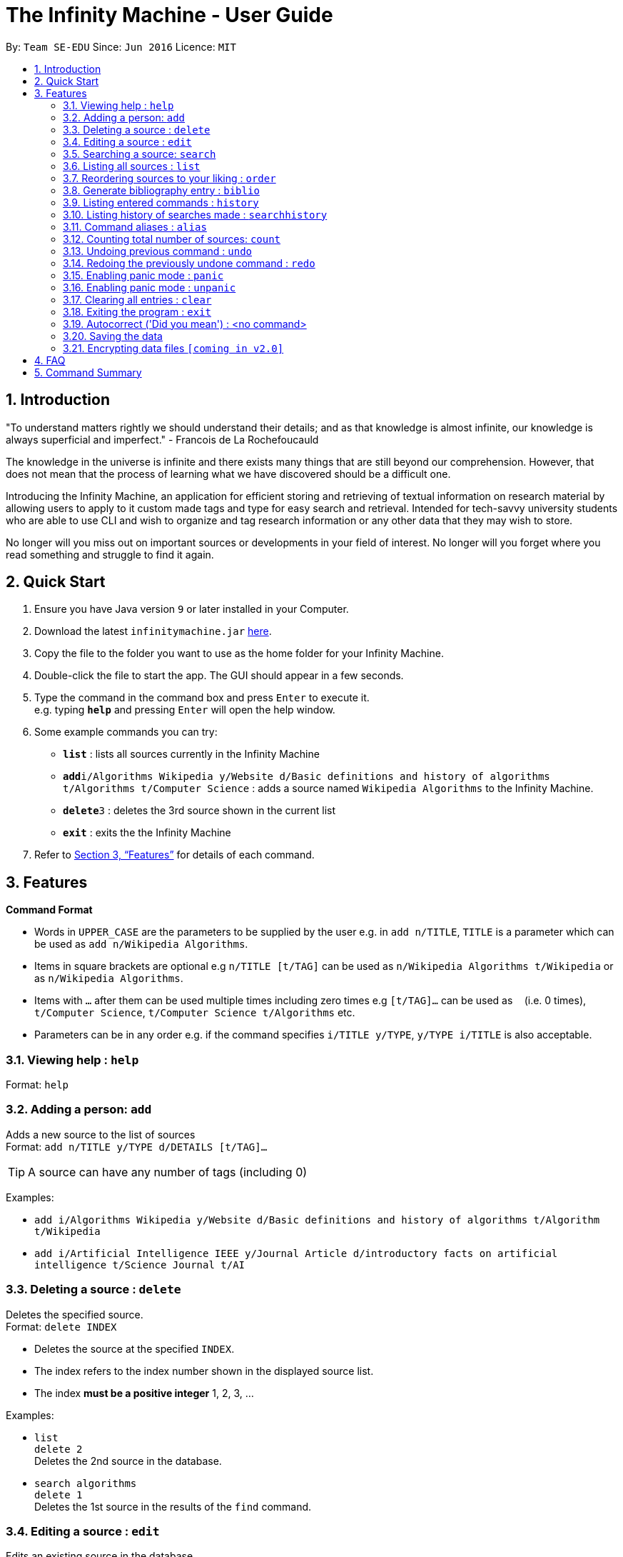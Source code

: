 = The Infinity Machine - User Guide
:site-section: UserGuide
:toc:
:toc-title:
:toc-placement: preamble
:sectnums:
:imagesDir: images
:stylesDir: stylesheets
:xrefstyle: full
:experimental:
ifdef::env-github[]
:tip-caption: :bulb:
:note-caption: :information_source:
endif::[]
:repoURL: https://github.com/CS2103-AY1819S2-W13-3/main

By: `Team SE-EDU`      Since: `Jun 2016`      Licence: `MIT`

== Introduction

"To understand matters rightly we should understand their details; and as that knowledge is almost infinite, our knowledge is always superficial and imperfect." - Francois de La Rochefoucauld

The knowledge in the universe is infinite and there exists many things that are still beyond our comprehension. However, that does not mean that the process of learning what we have discovered should be a difficult one.

Introducing the Infinity Machine, an application for efficient storing and retrieving of textual information on research material by allowing users to apply to it custom made tags and type for easy search and retrieval. Intended for tech-savvy university students who are able to use CLI and wish to organize and tag research information or any other data that they may wish to store.

No longer will you miss out on important sources or developments in your field of interest.  No longer will you forget where you read something and struggle to find it again.

== Quick Start

.  Ensure you have Java version `9` or later installed in your Computer.
.  Download the latest `infinitymachine.jar` link:{repoURL}/releases[here].
.  Copy the file to the folder you want to use as the home folder for your Infinity Machine.
.  Double-click the file to start the app. The GUI should appear in a few seconds.
.  Type the command in the command box and press kbd:[Enter] to execute it. +
e.g. typing *`help`* and pressing kbd:[Enter] will open the help window.
.  Some example commands you can try:

* *`list`* : lists all sources currently in the Infinity Machine
* **`add`**`i/Algorithms Wikipedia y/Website d/Basic definitions and history of algorithms t/Algorithms t/Computer Science` : adds a source named `Wikipedia Algorithms` to the Infinity Machine.
* **`delete`**`3` : deletes the 3rd source shown in the current list
* *`exit`* : exits the the Infinity Machine

.  Refer to <<Features>> for details of each command.

[[Features]]
== Features

====
*Command Format*

* Words in `UPPER_CASE` are the parameters to be supplied by the user e.g. in `add n/TITLE`, `TITLE` is a parameter which can be used as `add n/Wikipedia Algorithms`.
* Items in square brackets are optional e.g `n/TITLE [t/TAG]` can be used as `n/Wikipedia Algorithms t/Wikipedia` or as `n/Wikipedia Algorithms`.
* Items with `…`​ after them can be used multiple times including zero times e.g `[t/TAG]...` can be used as `{nbsp}` (i.e. 0 times), `t/Computer Science`, `t/Computer Science t/Algorithms` etc.
* Parameters can be in any order e.g. if the command specifies `i/TITLE y/TYPE`, `y/TYPE i/TITLE` is also acceptable.
====

=== Viewing help : `help`

Format: `help`

=== Adding a person: `add`

Adds a new source to the list of sources +
Format: `add n/TITLE y/TYPE d/DETAILS [t/TAG]...`

[TIP]
A source can have any number of tags (including 0)

Examples:

* `add i/Algorithms Wikipedia y/Website d/Basic definitions and history of algorithms t/Algorithm t/Wikipedia`
* `add i/Artificial Intelligence IEEE y/Journal Article d/introductory facts on artificial intelligence t/Science Journal t/AI`

=== Deleting a source : `delete`

Deletes the specified source. +
Format: `delete INDEX`

****
* Deletes the source at the specified `INDEX`.
* The index refers to the index number shown in the displayed source list.
* The index *must be a positive integer* 1, 2, 3, ...
****

Examples:

* `list` +
`delete 2` +
Deletes the 2nd source in the database.
* `search algorithms` +
`delete 1` +
Deletes the 1st source in the results of the `find` command.

=== Editing a source : `edit`

Edits an existing source in the database. +
Format: `edit INDEX [i/TITLE] [y/TYPE] [d/DETAILS] [t/TAG]...`

****
* Edits the source at the specified `INDEX`. The index refers to the index number shown in the displayed source list. The index *must be a positive integer* 1, 2, 3, ...
* At least one of the optional fields must be provided.
* For the editing of tags, any existing tags to be kept must be re-entered.
* If the existing tags are `Algorithm` and `Wikipedia` and the user wants to keep only `Algorithm`, they must enter the command `edit 1 t/Algorithm`.
* Entering just `t/` without any thing after that will simply delete all tags for that entry.
****

Examples:

* `edit 2 n/Photosynthesis Wikipedia t/Photosynthesis t/Biology` +
Edits the title and tags of the source to be `Photosynthesis Wikipedia` and `Photosynthesis, Biology` respectively.
* `edit 5 t/` +
Edits the 5th source and clears all its existing tags.

=== Searching a source: `search`

Searches for entries amongst the list of sources. +
Able to search by title, type, detail and tags as specified by the CLI prefixes.
Finds all entries with an (exact, case insensitive) matching field as entered by the user. +
Searches with multiple arguments are taken as conjunction searches, i.e all those sources
that satisfy all the keyword values are shown.
It is case insensitive (eg. `RSAalgorithm` is same as `rsaalgorithm`) +
Matching is exact (eg. `Algorithm` will not match with `Algorithms`) +
Format: `search [n/TITLE] [y/TYPE] [d/DETAILS] [t/TAG]`

****
* The search is case insensitive. e.g `hans` will match `Hans`
* There can have any number of tags but minimally 1 (just `search` results in error. To enumerate all entries, check out `list` command instead)
* Only full words will be matched e.g. `Han` will not match `Hans`, `FooTitle` will not match `FooTitle1`
* Search implemented as a logical AND. eg. `search i/algorithm y/website` results in all those sources
that have title `algorithm` AND type `website`
****

Examples:

* `search i/Algorithms` +
Returns the source(s) with the title `algorithms`
* `search y/website t/ArtificialIntelligence t/MachineLearning` +
Returns any source having tags `ArtificialIntelligence` and `MachineLearning` and of type `website`

=== Listing all sources : `list`

Displays a list of all sources currently in the database, without filtering. +
Optional argument N used to list only the top N sources to the user. +
Format: `list [N]`

****
* Lists all sources present in the database in the order of their addition, if no argument passed
* Lists top N sources if a single integer N is passed
* Throws error if more than one arguments are passed
* The paramter passed, N, must be a positive integer else error is thrown
* Tags, Details, Type are also displayed along with the sources
****

=== Reordering sources to your liking : `order`

Moves the specified source from one position to another as defined by the user. +
Format: `delete ORIGINAL_INDEX NEW_INDEX`

****
* Obtains the source at the specified `ORIGINAL_INDEX` and moves it to the `NEW_INDEX`.
* The index refers to the index number shown in the displayed source list.
* The index *must be a positive integer* 1, 2, 3, ...
* The specified source will replace the original source at that index.
** If the souce was shifted forward, sources before the `NEW_INDEX` will be shifted back and the source designated by `ORIGINAL_INDEX` will take the position of `NEW_INDEX`.
** If the souce was shifted backwards, sources after the `NEW_INDEX` will be shifted forward and the source designated by `ORIGINAL_INDEX` will take the position of `NEW_INDEX`.
****

Examples:

* `order 1 4` +
Moves the source located at index 1 to index 4.

* `order 1 6` +
If there are only 6 sources in the database, the command moves the source located at index 1 to last position in the list.

=== Generate bibliography entry : `biblio`

Generates an bibliographical entry from the source at the specified. +
Format: `biblio INDEX`

****
* Generates a bibliographical entry from the source at the specified `INDEX`.
* The index refers to the index number shown in the displayed source list.
* The index *must be a positive integer* 1, 2, 3, ...
****

=== Listing entered commands : `history`

Lists all the commands that you have entered in reverse chronological order. +
Format: `history`

=== Listing history of searches made : `searchhistory`

Lists the results of all searches made using the `search` command recently. +
Format: `searchhistory`

=== Command aliases : `alias`
==== Creating an alias: `alias`
Allows the user to create aliases create aliases for commands. +
Format: `alias COMMAND ALIAS`

Examples:

* `alias count c` (`c` is now a valid pseudo-command that works exactly like `count`)
* `alias invalid i` (`i` is now an invalid pseudo-command that works exactly like `invalid`)

The user is responsible for ensuring that he is creating aliases for valid commands.
The successful creation of an alias does not provide any guarantee of the validity of the associated command.

If the user attempts to add an alias that has already been added, the old one will be overwritten. For example:

* `alias count c`
* `alias invalid c`

`c` is now an alias for the invalid command `invalid`.

The command may not be another alias. The alias may not be a command.

* `alias count ct` (`ct` is now an alias for `count`)
* `alias ct c` (this is invalid because `ct` is another alias)
* `alias count list` (this is invalid because `list` is a command)

The alias must be syntatically valid. A valid syntax may only contain alphabets.

* `alias list l` (valid)
* `alias count ct` (valid)
* `alias clear $` (invalid)

==== Removing an alias: `alias-rm`
Allows the user to remove previously-defined aliases. +
Format: `alias-rm ALIAS`

Examples:

* `alias count c` (`c` is now an alias for `count`)
* `alias-rm c` (`c` is no longer an alias for `count`)

If the user attempts to remove a non-existent alias, nothing happens.
`alias-rm` only guarantees that after it is performed, the alias argument does not exist.

==== Listing all aliases: `alias-ls`
Lists all defined aliases and their associated commands. +
Format: `alias-ls`

==== Alias persistence
Aliases are persistent across usage sessions.
When an alias is created or removed, this is recorded to disk.
No action is required on the user's part.

=== Counting total number of sources: `count`

Counts and returns the total number of source entries retrieved. +
Format: `count`

Examples:

* `count` +
Result: `Total number of source(s): 6` +
Counts the total number of sources retrieved from the database.

// tag::undoredo[]
=== Undoing previous command : `undo`

Allows the user to reverse the last performed undoable action. +
Format: `undo`

[NOTE]
====
Undoable commands: those commands that modify the source's content (`add`, `delete`, `edit` and `clear`).
====

Examples:

* `delete Algorithms` +
`list` +
`undo` (reverses the `delete Algorithms` command) +

* `select 1` +
`list` +
`undo` +
The `undo` command fails as there are no undoable commands executed previously.

* `delete 1` +
`clear` +
`undo` (reverses the `clear` command) +
`undo` (reverses the `delete 1` command) +

=== Redoing the previously undone command : `redo`

Allows user to redo the last performed action. +
Format: `redo`

Examples:

* `delete 1` +
`undo` (reverses the `delete 1` command) +
`redo` (reapplies the `delete 1` command) +

* `delete 1` +
`redo` +
The `redo` command fails as there are no `undo` commands executed previously.

* `delete 1` +
`clear` +
`undo` (reverses the `clear` command) +
`undo` (reverses the `delete 1` command) +
`redo` (reapplies the `delete 1` command) +
`redo` (reapplies the `clear` command) +
// end::undoredo[]

=== Enabling panic mode : `panic`

Allows user to temporarily hide data. +
Format: `panic`

=== Enabling panic mode : `unpanic`

Restores user data. +
Format: `unpanic`

=== Clearing all entries : `clear`

Clears all entries from the address book. +
Format: `clear`

=== Exiting the program : `exit`

Exits the program. +
Format: `exit`

=== Autocorrect ('Did you mean') : <no command>

Suggests commands to the users when they get the spelling wrong. +

Examples:

* `delete Algorith` +
`Did you mean: Algorithms`

=== Saving the data

Address book data are saved in the hard disk automatically after any command that changes the data. +

There is no need to save manually.

// tag::dataencryption[]
=== Encrypting data files `[coming in v2.0]`

Research materials can be very sensitive and private especially for high profile researchers. The Infinity Machine hopes to be able to help researchers by encrypting their data for only authorised viewers to access.

Will allow users to generate simple encryption keys which will help keep their research materials secure.
// end::dataencryption[]

== FAQ

*Q*: How do I transfer my data to another Computer? +
*A*: Install the app in the other computer and overwrite the empty data file it creates with the file that contains the data of your previous Infinity Machine folder.

== Command Summary

* *Add* `add i/TITLE y/TYPE d/DETAILS [t/TAG]...` +
e.g. `add i/Artificial Intelligence IEEE y/Journal Article d/Landmark paper on perils of artificial intelligence t/Science Journal t/AI`
* *Clear* : `clear`
* *Delete* : `delete INDEX` +
e.g. `delete 3`
* *Edit* : `edit INDEX i/TITLE y/TYPE d/DETAILS [t/TAG]...` +
e.g. `edit 2 i/Photosynthesis Wikipedia t/Photosynthesis t/Biology`
* *Search* : `search [KEYWORD] [KEYWORD]...` +
e.g. `search algorithm journal`
* *List* : `list`
* *Help* : `help`
* *Biblio* : `biblio`
* *History* : `history`
* *Search History* : `searchhistory`
* *Define Command* : `definecommand c/COMMAND a/ALIAS` +
e.g. `definecommand c/edit a/e`
* *Undo* : `undo`
* *Redo* : `redo`
* *Panic* : `panic`
* *Unpanic* : `unpanic`
